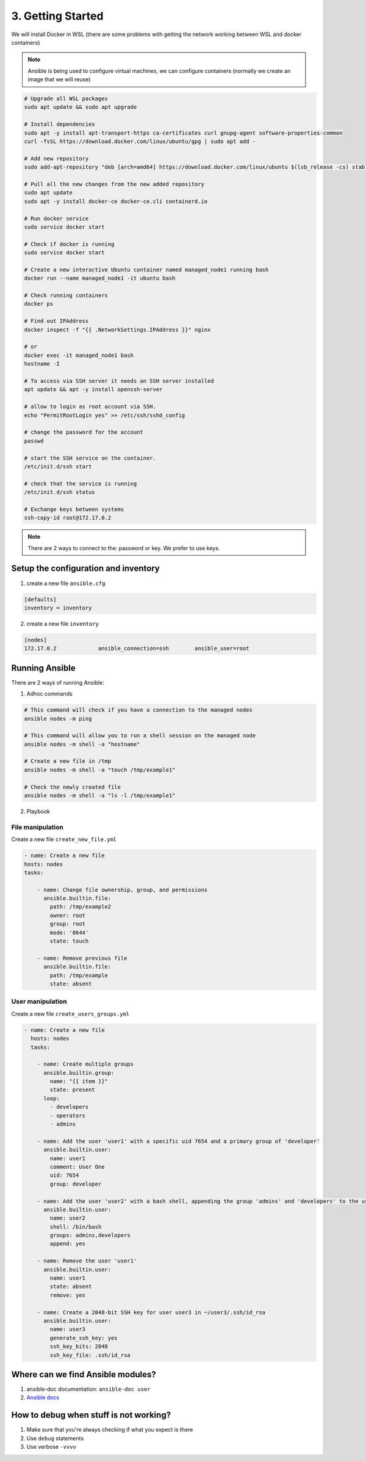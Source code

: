 ##################
3. Getting Started
##################

We will install Docker in WSL (there are some problems with getting the network working between WSL and docker containers)

.. note::

    Ansible is being used to configure virtual machines, we can configure containers (normally we create an image that we will reuse)

.. code-block:: bash

    # Upgrade all WSL packages
    sudo apt update && sudo apt upgrade

    # Install dependencies
    sudo apt -y install apt-transport-https ca-certificates curl gnupg-agent software-properties-common
    curl -fsSL https://download.docker.com/linux/ubuntu/gpg | sudo apt add -

    # Add new repository
    sudo add-apt-repository "deb [arch=amd64] https://download.docker.com/linux/ubuntu $(lsb_release -cs) stable"

    # Pull all the new changes from the new added repository
    sudo apt update
    sudo apt -y install docker-ce docker-ce.cli containerd.io

    # Run docker service
    sudo service docker start

    # Check if docker is running
    sudo service docker start

    # Create a new interactive Ubuntu container named managed_node1 running bash
    docker run --name managed_node1 -it ubuntu bash 

    # Check running containers
    docker ps

    # Find out IPAddress
    docker inspect -f "{{ .NetworkSettings.IPAddress }}" nginx

    # or
    docker exec -it managed_node1 bash
    hostname -I

    # To access via SSH server it needs an SSH server installed
    apt update && apt -y install openssh-server

    # allow to login as root account via SSH.
    echo "PermitRootLogin yes" >> /etc/ssh/sshd_config

    # change the password for the account
    passwd

    # start the SSH service on the container.
    /etc/init.d/ssh start

    # check that the service is running 
    /etc/init.d/ssh status

    # Exchange keys between systems
    ssh-copy-id root@172.17.0.2

.. note::

    There are 2 ways to connect to the: password or key. We prefer to use keys.

=====================================
Setup the configuration and inventory
=====================================

1. create a new file ``ansible.cfg``

.. code-block:: bash

    [defaults]
    inventory = inventory

2. create a new file ``inventory``

.. code-block:: bash

    [nodes]
    172.17.0.2             ansible_connection=ssh        ansible_user=root

===============
Running Ansible
===============

There are 2 ways of running Ansible:

1. Adhoc commands

.. code-block:: bash

    # This command will check if you have a connection to the managed nodes
    ansible nodes -m ping

    # This command will allow you to run a shell session on the managed node
    ansible nodes -m shell -a "hostname"

    # Create a new file in /tmp
    ansible nodes -m shell -a "touch /tmp/example1"

    # Check the newly created file
    ansible nodes -m shell -a "ls -l /tmp/example1"

2. Playbook

-----------------
File manipulation
-----------------
Create a new file ``create_new_file.yml``

.. code-block:: bash 

    - name: Create a new file
    hosts: nodes
    tasks:

        - name: Change file ownership, group, and permissions
          ansible.builtin.file:
            path: /tmp/example2
            owner: root
            group: root
            mode: '0644'
            state: touch

        - name: Remove previous file
          ansible.builtin.file:
            path: /tmp/example
            state: absent

-----------------
User manipulation
-----------------

Create a new file ``create_users_groups.yml``

.. code-block::

    - name: Create a new file
      hosts: nodes
      tasks:

        - name: Create multiple groups
          ansible.builtin.group:
            name: "{{ item }}"
            state: present
          loop:
            - developers
            - operators
            - admins

        - name: Add the user 'user1' with a specific uid 7654 and a primary group of 'developer'
          ansible.builtin.user:
            name: user1
            comment: User One
            uid: 7654
            group: developer

        - name: Add the user 'user2' with a bash shell, appending the group 'admins' and 'developers' to the user's groups
          ansible.builtin.user:
            name: user2
            shell: /bin/bash
            groups: admins,developers
            append: yes

        - name: Remove the user 'user1'
          ansible.builtin.user:
            name: user1
            state: absent
            remove: yes

        - name: Create a 2048-bit SSH key for user user3 in ~/user3/.ssh/id_rsa
          ansible.builtin.user:
            name: user3
            generate_ssh_key: yes
            ssh_key_bits: 2048
            ssh_key_file: .ssh/id_rsa

==================================
Where can we find Ansible modules?
==================================

#. ansible-doc documentation: ``ansible-doc user``
#. `Ansible docs <https://docs.ansible.com/ansible/latest/collections/ansible/builtin/index.html>`_

=======================================
How to debug when stuff is not working?
=======================================

#. Make sure that you're always checking if what you expect is there
#. Use ``debug`` statements
#. Use verbose ``-vvvv``